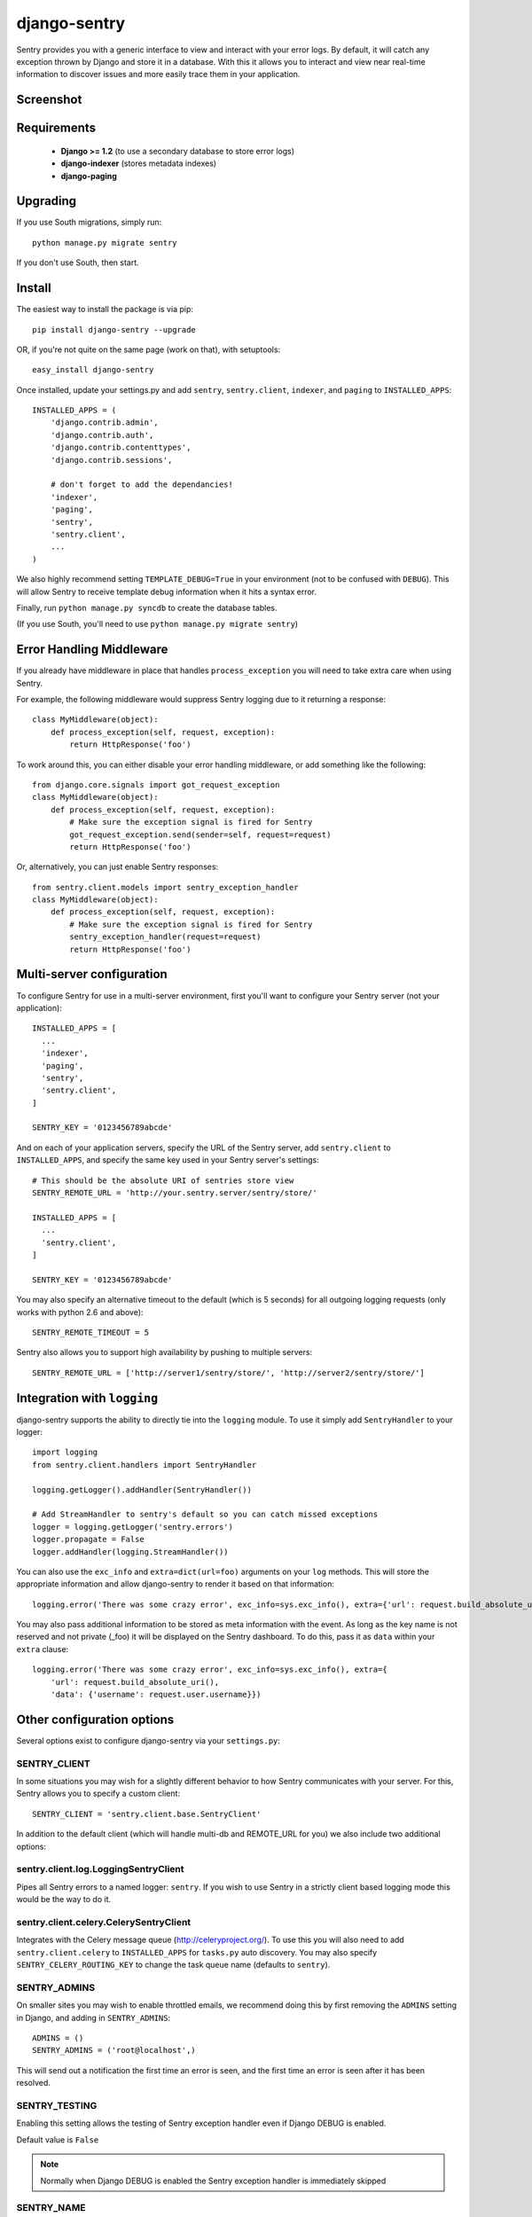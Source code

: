 -------------
django-sentry
-------------

Sentry provides you with a generic interface to view and interact with your error logs. By
default, it will catch any exception thrown by Django and store it in a database. With this
it allows you to interact and view near real-time information to discover issues and more
easily trace them in your application.

==========
Screenshot
==========

.. image:: http://dl.dropbox.com/u/116385/sentry2.jpg
   
============
Requirements
============
 
 - **Django >= 1.2** (to use a secondary database to store error logs)
 - **django-indexer** (stores metadata indexes)
 - **django-paging**

=========
Upgrading
=========

If you use South migrations, simply run::

	python manage.py migrate sentry

If you don't use South, then start.

=======
Install
=======

The easiest way to install the package is via pip::

	pip install django-sentry --upgrade

OR, if you're not quite on the same page (work on that), with setuptools::

	easy_install django-sentry

Once installed, update your settings.py and add ``sentry``, ``sentry.client``, ``indexer``, and ``paging`` to ``INSTALLED_APPS``::

	INSTALLED_APPS = (
	    'django.contrib.admin',
	    'django.contrib.auth',
	    'django.contrib.contenttypes',
	    'django.contrib.sessions',
	    
	    # don't forget to add the dependancies!
	    'indexer',
	    'paging',
	    'sentry',
	    'sentry.client',
	    ...
	)

We also highly recommend setting ``TEMPLATE_DEBUG=True`` in your environment (not to be confused with ``DEBUG``). This will allow
Sentry to receive template debug information when it hits a syntax error.

Finally, run ``python manage.py syncdb`` to create the database tables.

(If you use South, you'll need to use ``python manage.py migrate sentry``)

=========================
Error Handling Middleware
=========================

If you already have middleware in place that handles ``process_exception`` you will need to take extra care when using Sentry.

For example, the following middleware would suppress Sentry logging due to it returning a response::

	class MyMiddleware(object):
	    def process_exception(self, request, exception):
	        return HttpResponse('foo')

To work around this, you can either disable your error handling middleware, or add something like the following::

	from django.core.signals import got_request_exception
	class MyMiddleware(object):
	    def process_exception(self, request, exception):
	        # Make sure the exception signal is fired for Sentry
	        got_request_exception.send(sender=self, request=request)
	        return HttpResponse('foo')

Or, alternatively, you can just enable Sentry responses::

	from sentry.client.models import sentry_exception_handler
	class MyMiddleware(object):
	    def process_exception(self, request, exception):
	        # Make sure the exception signal is fired for Sentry
	        sentry_exception_handler(request=request)
	        return HttpResponse('foo')

==========================
Multi-server configuration
==========================

To configure Sentry for use in a multi-server environment, first you'll want to configure your Sentry server (not your application)::

	INSTALLED_APPS = [
	  ...
	  'indexer',
	  'paging',
	  'sentry',
	  'sentry.client',
	]
	
	SENTRY_KEY = '0123456789abcde'

And on each of your application servers, specify the URL of the Sentry server, add ``sentry.client`` to ``INSTALLED_APPS``, and specify the same key used in your Sentry server's settings::

	# This should be the absolute URI of sentries store view
	SENTRY_REMOTE_URL = 'http://your.sentry.server/sentry/store/'
	
	INSTALLED_APPS = [
	  ...
	  'sentry.client',
	]
	
	SENTRY_KEY = '0123456789abcde'

You may also specify an alternative timeout to the default (which is 5 seconds) for all outgoing logging requests (only works with python 2.6 and above)::

	SENTRY_REMOTE_TIMEOUT = 5

Sentry also allows you to support high availability by pushing to multiple servers::

	SENTRY_REMOTE_URL = ['http://server1/sentry/store/', 'http://server2/sentry/store/']

============================
Integration with ``logging``
============================

django-sentry supports the ability to directly tie into the ``logging`` module. To use it simply add ``SentryHandler`` to your logger::

	import logging
	from sentry.client.handlers import SentryHandler
	
	logging.getLogger().addHandler(SentryHandler())

	# Add StreamHandler to sentry's default so you can catch missed exceptions
	logger = logging.getLogger('sentry.errors')
	logger.propagate = False
	logger.addHandler(logging.StreamHandler())

You can also use the ``exc_info`` and ``extra=dict(url=foo)`` arguments on your ``log`` methods. This will store the appropriate information and allow django-sentry to render it based on that information::

	logging.error('There was some crazy error', exc_info=sys.exc_info(), extra={'url': request.build_absolute_uri()})

You may also pass additional information to be stored as meta information with the event. As long as the key
name is not reserved and not private (_foo) it will be displayed on the Sentry dashboard. To do this, pass it as ``data`` within
your ``extra`` clause::

	logging.error('There was some crazy error', exc_info=sys.exc_info(), extra={
	    'url': request.build_absolute_uri(),
	    'data': {'username': request.user.username}})

===========================
Other configuration options
===========================

Several options exist to configure django-sentry via your ``settings.py``:

#############
SENTRY_CLIENT
#############

In some situations you may wish for a slightly different behavior to how Sentry communicates with your server. For
this, Sentry allows you to specify a custom client::

	SENTRY_CLIENT = 'sentry.client.base.SentryClient'

In addition to the default client (which will handle multi-db and REMOTE_URL for you) we also include two additional options:

#####################################
sentry.client.log.LoggingSentryClient
#####################################

Pipes all Sentry errors to a named logger: ``sentry``. If you wish to use Sentry in a strictly client based logging mode
this would be the way to do it.

#######################################
sentry.client.celery.CelerySentryClient
#######################################

Integrates with the Celery message queue (http://celeryproject.org/). To use this you will also need to add ``sentry.client.celery`` to ``INSTALLED_APPS`` for ``tasks.py`` auto discovery. You may also specify ``SENTRY_CELERY_ROUTING_KEY`` to change the task queue
name (defaults to ``sentry``).

#############
SENTRY_ADMINS
#############

On smaller sites you may wish to enable throttled emails, we recommend doing this by first
removing the ``ADMINS`` setting in Django, and adding in ``SENTRY_ADMINS``::

	ADMINS = ()
	SENTRY_ADMINS = ('root@localhost',)

This will send out a notification the first time an error is seen, and the first time an error is
seen after it has been resolved.


##############
SENTRY_TESTING
##############

Enabling this setting allows the testing of Sentry exception handler even if Django DEBUG is enabled.

Default value is ``False``

.. note:: Normally when Django DEBUG is enabled the Sentry exception handler is immediately skipped

###########
SENTRY_NAME
###########

This will override the ``server_name`` value for this installation. Defaults to ``socket.get_hostname()``.

=====
Usage
=====

Set up a viewer server (or use your existing application server) and add sentry to your INSTALLED_APPS and your included URLs::

	# urls.py
	urlpatterns = patterns('',
	    (r'^admin/', include(admin.site.urls)),
	    (r'^sentry/', include('sentry.urls')),
	)

Now enjoy your beautiful new error tracking at ``/sentry/``.

=======
Plugins
=======

_The plugin interface is a work in progress and will most likely change before a final version._

Add plugins to your installed apps, and voila::

	INSTALLED_APPS = [
	  ...
	  'sentry.plugins.sentry_servers',
	  'sentry.plugins.sentry_urls',
	]

More and better docs coming soon.

===
API
===

For the technical, here's some further docs:

If you wish to access these within your own views and models, you may do so via the standard model API::

	from sentry.models import Message, GroupedMessage
	
	# Pull the last 10 unresolved errors.
	GroupedMessage.objects.filter(status=0).order_by('-last_seen')[0:10]

You can also record errors outside of handler if you want::

	from sentry.client.base import SentryClient
	
	try:
		...
	except Exception, exc:
		SentryClient().create_from_exception([exc_info=None, url=None, view=None])

If you wish to log normal messages (useful for non-``logging`` integration)::

	from sentry.client.base import SentryClient
	import logging
	
	SentryClient().create_from_text('Message Message'[, level=logging.WARNING, url=None])

Both the ``url`` and ``level`` parameters are optional. ``level`` should be one of the following:

* ``logging.DEBUG``
* ``logging.INFO``
* ``logging.WARNING``
* ``logging.ERROR``
* ``logging.FATAL``

If you have a custom exception class, similar to Http404, or something else you don't want to log,
you can also add ``skip_sentry = True`` to your exception class or instance, and sentry will simply ignore
the error.

=====
Notes
=====

* sentry-client will automatically integrate with django-idmapper.
* sentry-client supports South migrations.